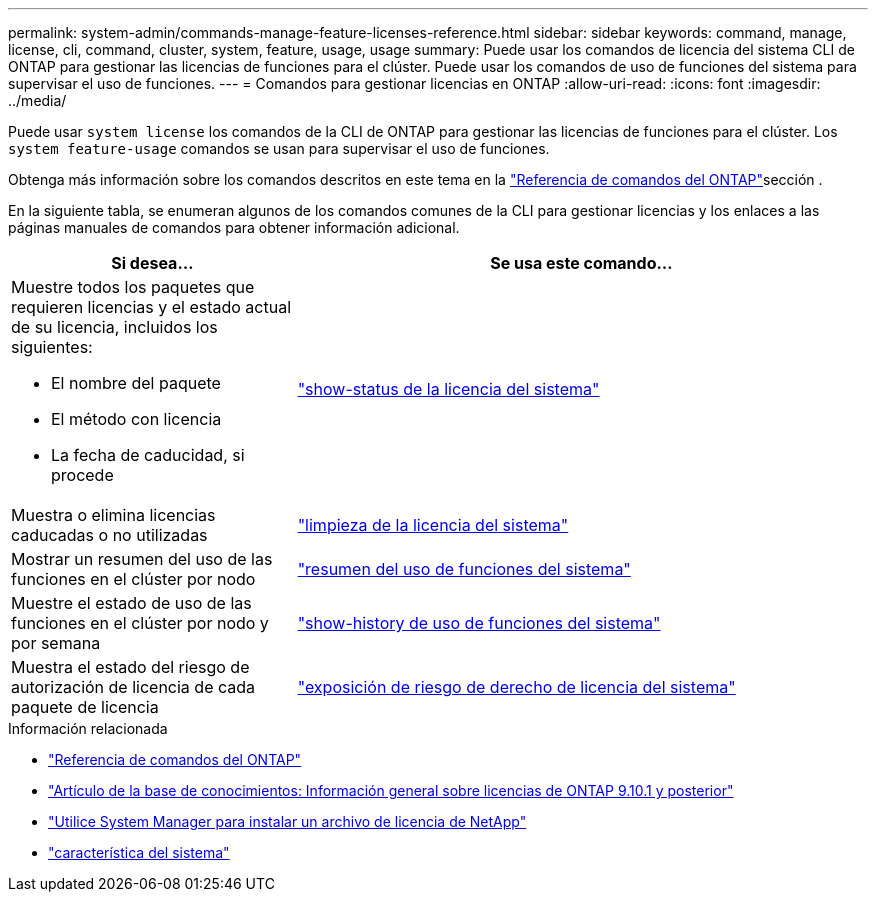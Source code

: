---
permalink: system-admin/commands-manage-feature-licenses-reference.html 
sidebar: sidebar 
keywords: command, manage, license, cli, command, cluster, system, feature, usage, usage 
summary: Puede usar los comandos de licencia del sistema CLI de ONTAP para gestionar las licencias de funciones para el clúster. Puede usar los comandos de uso de funciones del sistema para supervisar el uso de funciones. 
---
= Comandos para gestionar licencias en ONTAP
:allow-uri-read: 
:icons: font
:imagesdir: ../media/


[role="lead"]
Puede usar `system license` los comandos de la CLI de ONTAP para gestionar las licencias de funciones para el clúster. Los `system feature-usage` comandos se usan para supervisar el uso de funciones.

Obtenga más información sobre los comandos descritos en este tema en la link:https://docs.netapp.com/us-en/ontap-cli/["Referencia de comandos del ONTAP"^]sección .

En la siguiente tabla, se enumeran algunos de los comandos comunes de la CLI para gestionar licencias y los enlaces a las páginas manuales de comandos para obtener información adicional.

[cols="2,4"]
|===
| Si desea... | Se usa este comando... 


 a| 
Muestre todos los paquetes que requieren licencias y el estado actual de su licencia, incluidos los siguientes:

* El nombre del paquete
* El método con licencia
* La fecha de caducidad, si procede

 a| 
link:https://docs.netapp.com/us-en/ontap-cli/system-license-show-status.html["show-status de la licencia del sistema"]



 a| 
Muestra o elimina licencias caducadas o no utilizadas
 a| 
link:https://docs.netapp.com/us-en/ontap-cli/system-license-clean-up.html["limpieza de la licencia del sistema"]



 a| 
Mostrar un resumen del uso de las funciones en el clúster por nodo
 a| 
https://docs.netapp.com/us-en/ontap-cli/system-feature-usage-show-summary.html["resumen del uso de funciones del sistema"]



 a| 
Muestre el estado de uso de las funciones en el clúster por nodo y por semana
 a| 
https://docs.netapp.com/us-en/ontap-cli/system-feature-usage-show-history.html["show-history de uso de funciones del sistema"]



 a| 
Muestra el estado del riesgo de autorización de licencia de cada paquete de licencia
 a| 
https://docs.netapp.com/us-en/ontap-cli/system-license-entitlement-risk-show.html["exposición de riesgo de derecho de licencia del sistema"]

|===
.Información relacionada
* link:../concepts/manual-pages.html["Referencia de comandos del ONTAP"]
* link:https://kb.netapp.com/onprem/ontap/os/ONTAP_9.10.1_and_later_licensing_overview["Artículo de la base de conocimientos: Información general sobre licencias de ONTAP 9.10.1 y posterior"^]
* link:install-license-task.html["Utilice System Manager para instalar un archivo de licencia de NetApp"]
* link:https://docs.netapp.com/us-en/ontap-cli/search.html?q=system+feature["característica del sistema"^]


